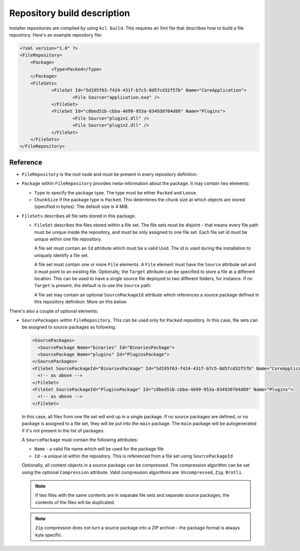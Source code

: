 .. _repository-description:

Repository build description
============================

Installer repositories are compiled by using ``kcl build``. This requires an Xml file that describes how to build a file repository. Here's an example repository file:

.. code-block:: xml

    <?xml version="1.0" ?>
    <FileRepository>
    	<Package>
    		<Type>Packed</Type>
    	</Package>
    	<FileSets>
    		<FileSet Id="5d195f63-f424-431f-b7c5-8d57cd32f57b" Name="CoreApplication">
    			<File Source="application.exe" />
    		</FileSet>
    		<FileSet Id="c8bed51b-cbba-4699-953a-834930704d89" Name="Plugins">
    			<File Source="plugin1.dll" />
        		<File Source="plugin2.dll" />
    		</FileSet>
    	</FileSets>
    </FileRepository>

Reference
---------

* ``FileRepository`` is the root node and must be present in every repository definition.
* ``Package`` within ``FileRepository`` provides meta-information about the package. It may contain two elements:

  * ``Type`` to specify the package type. The type must be either ``Packed`` and ``Loose``.
  * ``ChunkSize`` if the package type is ``Packed``. This determines the chunk size at which objects are stored (specified in bytes). The default size is 4 MiB.

* ``FileSets`` describes all file sets stored in this package.

  * ``FileSet`` describes the files stored within a file set. The file sets must be disjoint - that means every file path must be unique inside the repository, and must be only assigned to one file set. Each file set id must be unique within one file repository.

    A file set must contain an ``Id`` attribute which must be a valid Uuid. The id is used during the installation to uniquely identify a file set.

    A file set must contain one or more ``File`` elements. A ``File`` element must have the ``Source`` attribute set and it must point to an existing file. Optionally, the ``Target`` attribute can be specified to store a file at a different location. This can be used to have a single source file deployed to two different folders, for instance. If no ``Target`` is present, the default is to use the ``Source`` path.

    A file set may contain an optional ``SourcePackageId`` attribute which references a source package defined in this repository definition. More on this below.

There's also a couple of optional elements:

* ``SourcePackages`` within ``FileRepository``. This can be used only for ``Packed`` repository. In this case, file sets can be assigned to source packages as following:

  .. code-block:: xml

    <SourcePackages>
      <SourcePackage Name="binaries" Id="BinariesPackage">
      <SourcePackage Name="plugins" Id="PluginsPackage">
    </SourcePackages>
    <FileSet SourcePackageId="BinariesPackage" Id="5d195f63-f424-431f-b7c5-8d57cd32f57b" Name="CoreApplication">
      <!-- as above -->
    </FileSet>
    <FileSet SourcePackageId="PluginsPackage" Id="c8bed51b-cbba-4699-953a-834930704d89" Name="Plugins">
      <!-- as above -->
    </FileSet>

  In this case, all files from one file set will end up in a single package. If no source packages are defined, or no package is assigned to a file set, they will be put into the ``main`` package. The ``main`` package will be autogenerated if it's not present in the list of packages.

  A ``SourcePackage`` must contain the following attributes:

  * ``Name`` - a valid file name which will be used for the package file
  * ``Id`` - a unique id within the repository. This is referenced from a file set using ``SourcePackageId``

  Optionally, all content objects in a source package can be compressed. The compression algorithm can be set using the optional ``Compression`` attribute. Valid compression algorithms are: ``Uncompressed``, ``Zip``, ``Brotli``.

  .. note::

      If two files with the same contents are in separate file sets and separate source packages, the contents of the files will be duplicated.

  .. note::

      ``Zip`` compression does not turn a source package into a ZIP archive - the package format is always kyla specific.
